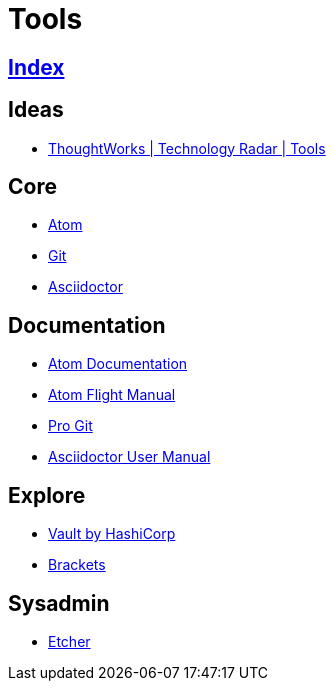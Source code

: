 = Tools

== link:../index.adoc[Index]

== Ideas

- link:https://www.thoughtworks.com/radar/tools[ThoughtWorks | Technology Radar | Tools]

== Core

- link:atom.adoc[Atom]
- link:https://git-scm.com/[Git]
- link:asciidoctor.adoc[Asciidoctor]

== Documentation

- link:https://atom.io/docs[Atom Documentation]
- link:http://flight-manual.atom.io/[Atom Flight Manual]
- link:https://git-scm.com/book/en/v2[Pro Git]
- link:http://asciidoctor.org/docs/user-manual/[Asciidoctor User Manual]

== Explore

- link:https://www.vaultproject.io/[Vault by HashiCorp]
- link:http://brackets.io/[Brackets]

== Sysadmin

- link:https://etcher.io/[Etcher]

